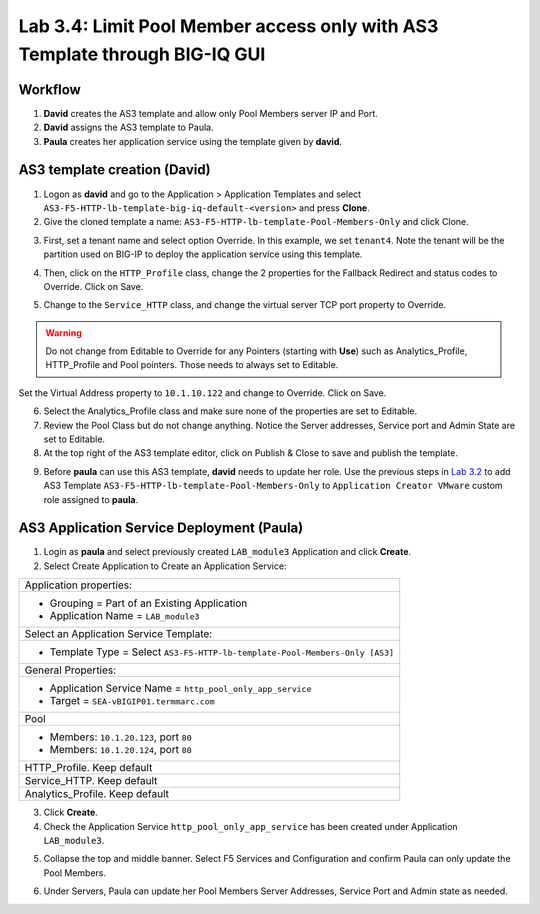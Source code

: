 Lab 3.4: Limit Pool Member access only with AS3 Template through BIG-IQ GUI
---------------------------------------------------------------------------

Workflow
^^^^^^^^

1. **David** creates the AS3 template and allow only Pool Members server IP and Port.
2. **David** assigns the AS3 template to Paula.
3. **Paula** creates her application service using the template given by **david**.


AS3 template creation (David)
^^^^^^^^^^^^^^^^^^^^^^^^^^^^^

1. Logon as **david** and go to the Application > Application Templates and 
   select ``AS3-F5-HTTP-lb-template-big-iq-default-<version>`` and press **Clone**.

2. Give the cloned template a name: ``AS3-F5-HTTP-lb-template-Pool-Members-Only`` and click Clone.

.. image:: ../pictures/module3/lab-4-1.png
  :scale: 40%
  :align: center

3. First, set a tenant name and select option Override. In this example, we set ``tenant4``.
   Note the tenant will be the partition used on BIG-IP to deploy the application service using this template.

.. image:: ../pictures/module3/lab-4-2.png
  :scale: 40%
  :align: center

4. Then, click on the ``HTTP_Profile`` class, change the 2 properties for the Fallback Redirect and status codes to Override.
   Click on Save.

.. image:: ../pictures/module3/lab-4-3.png
  :scale: 40%
  :align: center

5. Change to the ``Service_HTTP`` class, and change the virtual server TCP port property to Override.

.. warning:: Do not change from Editable to Override for any Pointers (starting with **Use**) such as Analytics_Profile, HTTP_Profile and Pool pointers.
             Those needs to always set to Editable.

.. image:: ../pictures/module3/lab-4-4.png
  :scale: 40%
  :align: center

Set the Virtual Address property to ``10.1.10.122`` and change to Override. Click on Save.

.. image:: ../pictures/module3/lab-4-5.png
  :scale: 40%
  :align: center

6. Select the Analytics_Profile class and make sure none of the properties are set to Editable.

7. Review the Pool Class but do not change anything. Notice the Server addresses, Service port and Admin State
   are set to Editable.

8. At the top right of the AS3 template editor, click on Publish & Close to save and publish the template.

.. image:: ../pictures/module3/lab-4-6.png
  :scale: 40%
  :align: center

9. Before **paula** can use this AS3 template, **david** needs to update her role.
   Use the previous steps in `Lab 3.2`_ to add AS3 Template ``AS3-F5-HTTP-lb-template-Pool-Members-Only`` to ``Application Creator VMware`` custom role
   assigned to **paula**.

.. _Lab 3.2: ../lab2.html

.. image:: ../pictures/module3/lab-4-7.png
  :scale: 40%
  :align: center


AS3 Application Service Deployment (Paula)
^^^^^^^^^^^^^^^^^^^^^^^^^^^^^^^^^^^^^^^^^^

1. Login as **paula** and select previously created ``LAB_module3`` Application and click **Create**.
  
2. Select Create Application to Create an Application Service:

+---------------------------------------------------------------------------------------------------+
| Application properties:                                                                           |
+---------------------------------------------------------------------------------------------------+
| * Grouping = Part of an Existing Application                                                      |
| * Application Name = ``LAB_module3``                                                              |
+---------------------------------------------------------------------------------------------------+
| Select an Application Service Template:                                                           |
+---------------------------------------------------------------------------------------------------+
| * Template Type = Select ``AS3-F5-HTTP-lb-template-Pool-Members-Only [AS3]``                      |
+---------------------------------------------------------------------------------------------------+
| General Properties:                                                                               |
+---------------------------------------------------------------------------------------------------+
| * Application Service Name = ``http_pool_only_app_service``                                       |
| * Target = ``SEA-vBIGIP01.termmarc.com``                                                          |
+---------------------------------------------------------------------------------------------------+
| Pool                                                                                              |
+---------------------------------------------------------------------------------------------------+
| * Members: ``10.1.20.123``, port ``80``                                                           |
| * Members: ``10.1.20.124``, port ``80``                                                           |
+---------------------------------------------------------------------------------------------------+
| HTTP_Profile. Keep default                                                                        |
+---------------------------------------------------------------------------------------------------+
| Service_HTTP. Keep default                                                                        |
+---------------------------------------------------------------------------------------------------+
| Analytics_Profile. Keep default                                                                   |
+---------------------------------------------------------------------------------------------------+

3. Click **Create**.

4. Check the Application Service ``http_pool_only_app_service`` has been created under Application ``LAB_module3``.

.. image:: ../pictures/module3/lab-4-8.png
  :scale: 40%
  :align: center

5. Collapse the top and middle banner. Select F5 Services and Configuration and confirm Paula can only update the Pool Members.

.. image:: ../pictures/module3/lab-4-9.png
  :scale: 40%
  :align: center

6. Under Servers, Paula can update her Pool Members Server Addresses, Service Port and Admin state as needed.

.. image:: ../pictures/module3/lab-4-10.png
  :scale: 40%
  :align: center